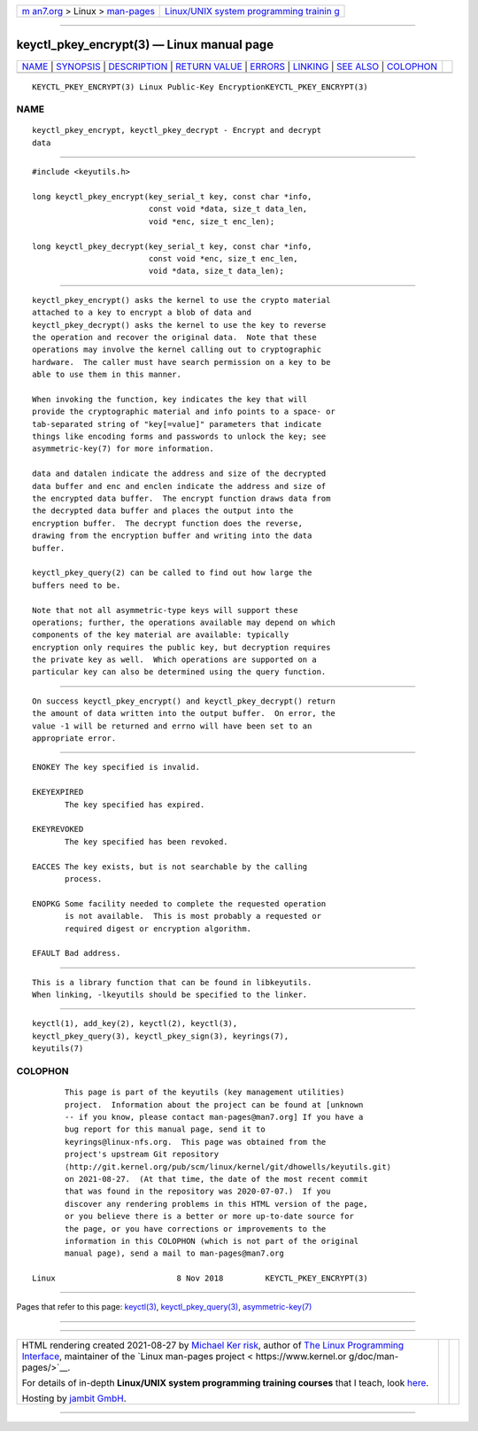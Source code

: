 .. container:: page-top

.. container:: nav-bar

   +----------------------------------+----------------------------------+
   | `m                               | `Linux/UNIX system programming   |
   | an7.org <../../../index.html>`__ | trainin                          |
   | > Linux >                        | g <http://man7.org/training/>`__ |
   | `man-pages <../index.html>`__    |                                  |
   +----------------------------------+----------------------------------+

--------------

keyctl_pkey_encrypt(3) — Linux manual page
==========================================

+-----------------------------------+-----------------------------------+
| `NAME <#NAME>`__ \|               |                                   |
| `SYNOPSIS <#SYNOPSIS>`__ \|       |                                   |
| `DESCRIPTION <#DESCRIPTION>`__ \| |                                   |
| `RETURN VALUE <#RETURN_VALUE>`__  |                                   |
| \| `ERRORS <#ERRORS>`__ \|        |                                   |
| `LINKING <#LINKING>`__ \|         |                                   |
| `SEE ALSO <#SEE_ALSO>`__ \|       |                                   |
| `COLOPHON <#COLOPHON>`__          |                                   |
+-----------------------------------+-----------------------------------+
| .. container:: man-search-box     |                                   |
+-----------------------------------+-----------------------------------+

::

   KEYCTL_PKEY_ENCRYPT(3) Linux Public-Key EncryptionKEYCTL_PKEY_ENCRYPT(3)

NAME
-------------------------------------------------

::

          keyctl_pkey_encrypt, keyctl_pkey_decrypt - Encrypt and decrypt
          data


---------------------------------------------------------

::

          #include <keyutils.h>

          long keyctl_pkey_encrypt(key_serial_t key, const char *info,
                                   const void *data, size_t data_len,
                                   void *enc, size_t enc_len);

          long keyctl_pkey_decrypt(key_serial_t key, const char *info,
                                   const void *enc, size_t enc_len,
                                   void *data, size_t data_len);


---------------------------------------------------------------

::

          keyctl_pkey_encrypt() asks the kernel to use the crypto material
          attached to a key to encrypt a blob of data and
          keyctl_pkey_decrypt() asks the kernel to use the key to reverse
          the operation and recover the original data.  Note that these
          operations may involve the kernel calling out to cryptographic
          hardware.  The caller must have search permission on a key to be
          able to use them in this manner.

          When invoking the function, key indicates the key that will
          provide the cryptographic material and info points to a space- or
          tab-separated string of "key[=value]" parameters that indicate
          things like encoding forms and passwords to unlock the key; see
          asymmetric-key(7) for more information.

          data and datalen indicate the address and size of the decrypted
          data buffer and enc and enclen indicate the address and size of
          the encrypted data buffer.  The encrypt function draws data from
          the decrypted data buffer and places the output into the
          encryption buffer.  The decrypt function does the reverse,
          drawing from the encryption buffer and writing into the data
          buffer.

          keyctl_pkey_query(2) can be called to find out how large the
          buffers need to be.

          Note that not all asymmetric-type keys will support these
          operations; further, the operations available may depend on which
          components of the key material are available: typically
          encryption only requires the public key, but decryption requires
          the private key as well.  Which operations are supported on a
          particular key can also be determined using the query function.


-----------------------------------------------------------------

::

          On success keyctl_pkey_encrypt() and keyctl_pkey_decrypt() return
          the amount of data written into the output buffer.  On error, the
          value -1 will be returned and errno will have been set to an
          appropriate error.


-----------------------------------------------------

::

          ENOKEY The key specified is invalid.

          EKEYEXPIRED
                 The key specified has expired.

          EKEYREVOKED
                 The key specified has been revoked.

          EACCES The key exists, but is not searchable by the calling
                 process.

          ENOPKG Some facility needed to complete the requested operation
                 is not available.  This is most probably a requested or
                 required digest or encryption algorithm.

          EFAULT Bad address.


-------------------------------------------------------

::

          This is a library function that can be found in libkeyutils.
          When linking, -lkeyutils should be specified to the linker.


---------------------------------------------------------

::

          keyctl(1), add_key(2), keyctl(2), keyctl(3),
          keyctl_pkey_query(3), keyctl_pkey_sign(3), keyrings(7),
          keyutils(7)

COLOPHON
---------------------------------------------------------

::

          This page is part of the keyutils (key management utilities)
          project.  Information about the project can be found at [unknown
          -- if you know, please contact man-pages@man7.org] If you have a
          bug report for this manual page, send it to
          keyrings@linux-nfs.org.  This page was obtained from the
          project's upstream Git repository
          ⟨http://git.kernel.org/pub/scm/linux/kernel/git/dhowells/keyutils.git⟩
          on 2021-08-27.  (At that time, the date of the most recent commit
          that was found in the repository was 2020-07-07.)  If you
          discover any rendering problems in this HTML version of the page,
          or you believe there is a better or more up-to-date source for
          the page, or you have corrections or improvements to the
          information in this COLOPHON (which is not part of the original
          manual page), send a mail to man-pages@man7.org

   Linux                          8 Nov 2018         KEYCTL_PKEY_ENCRYPT(3)

--------------

Pages that refer to this page: `keyctl(3) <../man3/keyctl.3.html>`__, 
`keyctl_pkey_query(3) <../man3/keyctl_pkey_query.3.html>`__, 
`asymmetric-key(7) <../man7/asymmetric-key.7.html>`__

--------------

--------------

.. container:: footer

   +-----------------------+-----------------------+-----------------------+
   | HTML rendering        |                       | |Cover of TLPI|       |
   | created 2021-08-27 by |                       |                       |
   | `Michael              |                       |                       |
   | Ker                   |                       |                       |
   | risk <https://man7.or |                       |                       |
   | g/mtk/index.html>`__, |                       |                       |
   | author of `The Linux  |                       |                       |
   | Programming           |                       |                       |
   | Interface <https:     |                       |                       |
   | //man7.org/tlpi/>`__, |                       |                       |
   | maintainer of the     |                       |                       |
   | `Linux man-pages      |                       |                       |
   | project <             |                       |                       |
   | https://www.kernel.or |                       |                       |
   | g/doc/man-pages/>`__. |                       |                       |
   |                       |                       |                       |
   | For details of        |                       |                       |
   | in-depth **Linux/UNIX |                       |                       |
   | system programming    |                       |                       |
   | training courses**    |                       |                       |
   | that I teach, look    |                       |                       |
   | `here <https://ma     |                       |                       |
   | n7.org/training/>`__. |                       |                       |
   |                       |                       |                       |
   | Hosting by `jambit    |                       |                       |
   | GmbH                  |                       |                       |
   | <https://www.jambit.c |                       |                       |
   | om/index_en.html>`__. |                       |                       |
   +-----------------------+-----------------------+-----------------------+

--------------

.. container:: statcounter

   |Web Analytics Made Easy - StatCounter|

.. |Cover of TLPI| image:: https://man7.org/tlpi/cover/TLPI-front-cover-vsmall.png
   :target: https://man7.org/tlpi/
.. |Web Analytics Made Easy - StatCounter| image:: https://c.statcounter.com/7422636/0/9b6714ff/1/
   :class: statcounter
   :target: https://statcounter.com/

